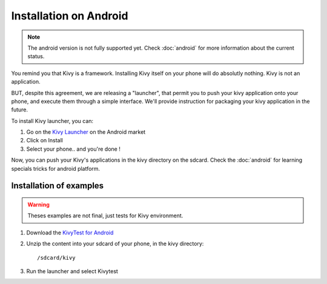 Installation on Android
=======================

.. note::

    The android version is not fully supported yet. Check :doc:`android` for
    more information about the current status.

You remind you that Kivy is a framework. Installing Kivy itself on your phone will do
absolutly nothing. Kivy is not an application.

BUT, despite this agreement, we are releasing a "launcher", that permit you to push
your kivy application onto your phone, and execute them through a simple interface.
We'll provide instruction for packaging your kivy application in the future.

To install Kivy launcher, you can:

#. Go on the `Kivy Launcher <https://market.android.com/details?id=org.kivy.pygame>`_
   on the Android market
#. Click on Install
#. Select your phone.. and you're done !

Now, you can push your Kivy's applications in the kivy directory on the sdcard. Check the
:doc:`android` for learning specials tricks for android platform.

Installation of examples
------------------------

.. warning::

    Theses examples are not final, just tests for Kivy environment.

#. Download the `KivyTest for Android <http://kivy.googlecode.com/files/kivytest-for-android.zip>`_
#. Unzip the content into your sdcard of your phone, in the kivy directory::

    /sdcard/kivy

#. Run the launcher and select Kivytest

